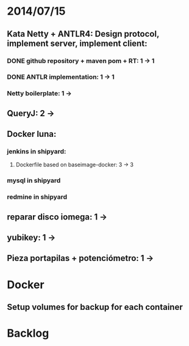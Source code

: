 * 2014/07/15
** Kata Netty + ANTLR4: Design protocol, implement server, implement client:
*** DONE github repository + maven pom + RT: 1 -> 1
*** DONE ANTLR implementation: 1 -> 1
*** Netty boilerplate: 1 ->
** QueryJ: 2 ->
** Docker luna:
*** jenkins in shipyard:
**** Dockerfile based on baseimage-docker: 3 -> 3
*** mysql in shipyard
*** redmine in shipyard

** reparar disco iomega: 1 -> 
** yubikey: 1 ->
** Pieza portapilas + potenciómetro: 1 ->
* Docker
** Setup volumes for backup for each container
* Backlog
